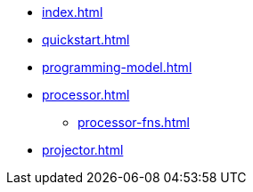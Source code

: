 * xref:index.adoc[]
* xref:quickstart.adoc[]
* xref:programming-model.adoc[]
* xref:processor.adoc[]
  ** xref:processor-fns.adoc[]
* xref:projector.adoc[]